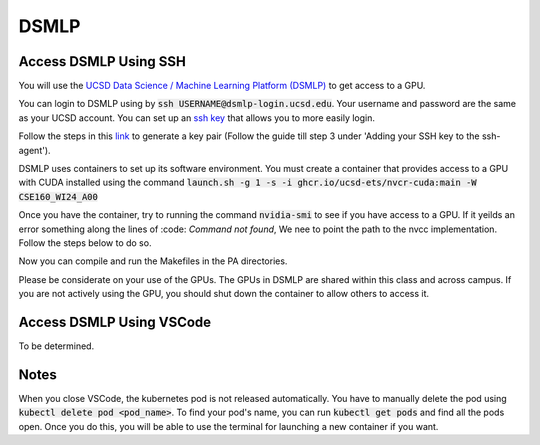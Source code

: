 DSMLP
=====

Access DSMLP Using SSH
^^^^^^^^^^^^^^^^^^^^^^

You will use the `UCSD Data Science / Machine Learning Platform (DSMLP) <https://support.ucsd.edu/its?id=kb_article_view&sys_kb_id=fda9846287908954947a0fa8cebb352b>`_ to get access to a GPU.

You can login to DSMLP using by :code:`ssh USERNAME@dsmlp-login.ucsd.edu`. Your username and password are the same as your UCSD account. You can set up an `ssh key <https://support.ucsd.edu/services?id=kb_article_view&sys_kb_id=711d8e9e1b7b34d473462fc4604bcb47>`_ that allows you to more easily login.

Follow the steps in this `link <https://docs.github.com/en/authentication/connecting-to-github-with-ssh/generating-a-new-ssh-key-and-adding-it-to-the-ssh-agent?platform=mac#about-ssh-key-passphrases>`_ to generate a key pair (Follow the guide till step 3 under 'Adding your SSH key to the ssh-agent').

DSMLP uses containers to set up its software environment. You must create a container that provides access to a GPU with CUDA installed using the command :code:`launch.sh -g 1 -s -i ghcr.io/ucsd-ets/nvcr-cuda:main -W CSE160_WI24_A00`

Once you have the container, try to running the command :code:`nvidia-smi` to see if you have access to a GPU.
If it yeilds an error something along the lines of :code: `Command not found`, We nee to point the path to the nvcc implementation. Follow the steps below to do so.

.. code-block:: bash
    # This is the path to the nvcc implementation
    export PATH=/usr/local/nvidia/bin:/usr/local/cuda/bin:$PATH

    LD_LIBRARY_PATH=/usr/local/nvidia/lib64:/usr/local/cuda/lib64:$LD_LIBRARY_PATH

    #  Lets see if there is openCL implementations in the container
    ls -l /usr/local/nvidia/lib64 2>/dev/null

    # It creates a local ICD config that points to the nvidia openCL implementation we found
    mkdir -p $HOME/.opencl/vendors
    echo "/usr/local/nvidia/lib64/libnvidia-opencl.so.525.53" > $HOME/.opencl/vendors/nvidia.icd
    export OCL_ICD_VENDORS=$HOME/.opencl/vendors

    # Finally, lets see if it works now
    nvidia-smi
    
Now you can compile and run the Makefiles in the PA directories.

Please be considerate on your use of the GPUs. The GPUs in DSMLP are shared within this class and across campus. If you are not actively using the GPU, you should shut down the container to allow others to access it.

Access DSMLP Using VSCode
^^^^^^^^^^^^^^^^^^^^^^^^^

To be determined.

Notes
^^^^^
When you close VSCode, the kubernetes pod is not released automatically. You have to manually delete the pod using :code:`kubectl delete pod <pod_name>`. To find your pod's name, you can run :code:`kubectl get pods` and find all the pods open. Once you do this, you will be able to use the terminal for launching a new container if you want.
